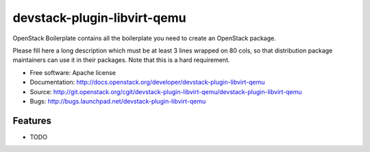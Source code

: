 ===============================
devstack-plugin-libvirt-qemu
===============================

OpenStack Boilerplate contains all the boilerplate you need to create an OpenStack package.

Please fill here a long description which must be at least 3 lines wrapped on
80 cols, so that distribution package maintainers can use it in their packages.
Note that this is a hard requirement.

* Free software: Apache license
* Documentation: http://docs.openstack.org/developer/devstack-plugin-libvirt-qemu
* Source: http://git.openstack.org/cgit/devstack-plugin-libvirt-qemu/devstack-plugin-libvirt-qemu
* Bugs: http://bugs.launchpad.net/devstack-plugin-libvirt-qemu

Features
--------

* TODO
